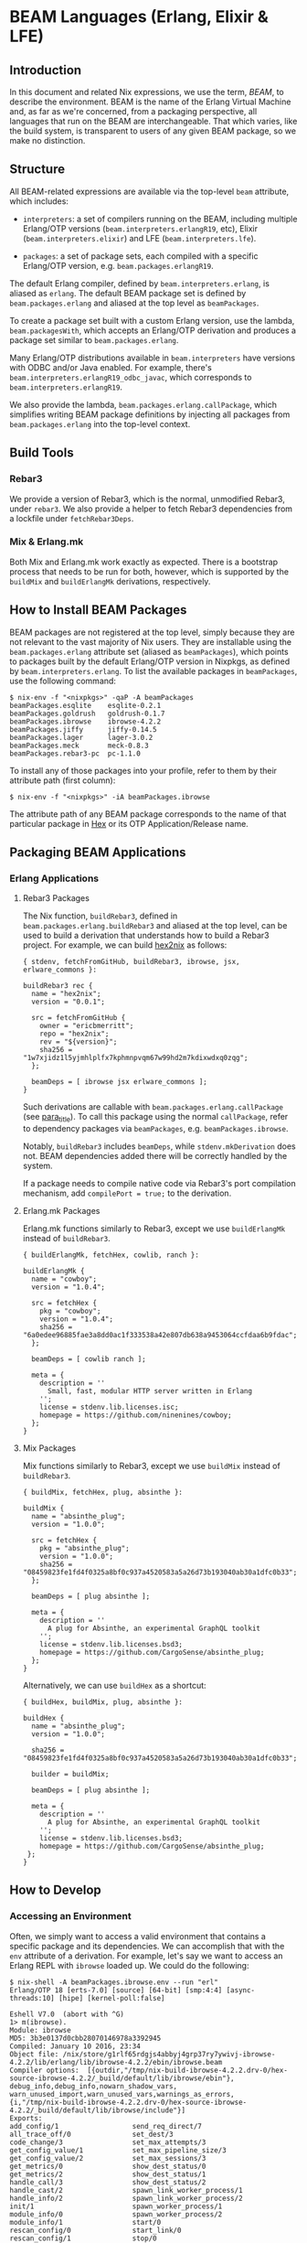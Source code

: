 * BEAM Languages (Erlang, Elixir & LFE)
  :PROPERTIES:
  :CUSTOM_ID: sec-beam
  :END:

** Introduction
   :PROPERTIES:
   :CUSTOM_ID: beam-introduction
   :END:

In this document and related Nix expressions, we use the term, /BEAM/,
to describe the environment. BEAM is the name of the Erlang Virtual
Machine and, as far as we're concerned, from a packaging perspective,
all languages that run on the BEAM are interchangeable. That which
varies, like the build system, is transparent to users of any given BEAM
package, so we make no distinction.

** Structure
   :PROPERTIES:
   :CUSTOM_ID: beam-structure
   :END:

All BEAM-related expressions are available via the top-level =beam=
attribute, which includes:

- =interpreters=: a set of compilers running on the BEAM, including
  multiple Erlang/OTP versions (=beam.interpreters.erlangR19=, etc),
  Elixir (=beam.interpreters.elixir=) and LFE (=beam.interpreters.lfe=).

- =packages=: a set of package sets, each compiled with a specific
  Erlang/OTP version, e.g. =beam.packages.erlangR19=.

The default Erlang compiler, defined by =beam.interpreters.erlang=, is
aliased as =erlang=. The default BEAM package set is defined by
=beam.packages.erlang= and aliased at the top level as =beamPackages=.

To create a package set built with a custom Erlang version, use the
lambda, =beam.packagesWith=, which accepts an Erlang/OTP derivation and
produces a package set similar to =beam.packages.erlang=.

Many Erlang/OTP distributions available in =beam.interpreters= have
versions with ODBC and/or Java enabled. For example, there's
=beam.interpreters.erlangR19_odbc_javac=, which corresponds to
=beam.interpreters.erlangR19=.

We also provide the lambda, =beam.packages.erlang.callPackage=, which
simplifies writing BEAM package definitions by injecting all packages
from =beam.packages.erlang= into the top-level context.

** Build Tools
   :PROPERTIES:
   :CUSTOM_ID: build-tools
   :END:

*** Rebar3
    :PROPERTIES:
    :CUSTOM_ID: build-tools-rebar3
    :END:

We provide a version of Rebar3, which is the normal, unmodified Rebar3,
under =rebar3=. We also provide a helper to fetch Rebar3 dependencies
from a lockfile under =fetchRebar3Deps=.

*** Mix & Erlang.mk
    :PROPERTIES:
    :CUSTOM_ID: build-tools-other
    :END:

Both Mix and Erlang.mk work exactly as expected. There is a bootstrap
process that needs to be run for both, however, which is supported by
the =buildMix= and =buildErlangMk= derivations, respectively.

** How to Install BEAM Packages
   :PROPERTIES:
   :CUSTOM_ID: how-to-install-beam-packages
   :END:

BEAM packages are not registered at the top level, simply because they
are not relevant to the vast majority of Nix users. They are installable
using the =beam.packages.erlang= attribute set (aliased as
=beamPackages=), which points to packages built by the default
Erlang/OTP version in Nixpkgs, as defined by =beam.interpreters.erlang=.
To list the available packages in =beamPackages=, use the following
command:

#+BEGIN_EXAMPLE
  $ nix-env -f "<nixpkgs>" -qaP -A beamPackages
  beamPackages.esqlite    esqlite-0.2.1
  beamPackages.goldrush   goldrush-0.1.7
  beamPackages.ibrowse    ibrowse-4.2.2
  beamPackages.jiffy      jiffy-0.14.5
  beamPackages.lager      lager-3.0.2
  beamPackages.meck       meck-0.8.3
  beamPackages.rebar3-pc  pc-1.1.0
#+END_EXAMPLE

To install any of those packages into your profile, refer to them by
their attribute path (first column):

#+BEGIN_EXAMPLE
  $ nix-env -f "<nixpkgs>" -iA beamPackages.ibrowse
#+END_EXAMPLE

The attribute path of any BEAM package corresponds to the name of that
particular package in [[https://hex.pm][Hex]] or its OTP
Application/Release name.

** Packaging BEAM Applications
   :PROPERTIES:
   :CUSTOM_ID: packaging-beam-applications
   :END:

*** Erlang Applications
    :PROPERTIES:
    :CUSTOM_ID: packaging-erlang-applications
    :END:

**** Rebar3 Packages
     :PROPERTIES:
     :CUSTOM_ID: rebar3-packages
     :END:

The Nix function, =buildRebar3=, defined in
=beam.packages.erlang.buildRebar3= and aliased at the top level, can be
used to build a derivation that understands how to build a Rebar3
project. For example, we can build
[[https://github.com/erlang-nix/hex2nix][hex2nix]] as follows:

#+BEGIN_EXAMPLE
  { stdenv, fetchFromGitHub, buildRebar3, ibrowse, jsx, erlware_commons }:

  buildRebar3 rec {
    name = "hex2nix";
    version = "0.0.1";

    src = fetchFromGitHub {
      owner = "ericbmerritt";
      repo = "hex2nix";
      rev = "${version}";
      sha256 = "1w7xjidz1l5yjmhlplfx7kphmnpvqm67w99hd2m7kdixwdxq0zqg";
    };

    beamDeps = [ ibrowse jsx erlware_commons ];
  }
#+END_EXAMPLE

Such derivations are callable with =beam.packages.erlang.callPackage=
(see [[#erlang-call-package][para_title]]). To call this package using
the normal =callPackage=, refer to dependency packages via
=beamPackages=, e.g. =beamPackages.ibrowse=.

Notably, =buildRebar3= includes =beamDeps=, while =stdenv.mkDerivation=
does not. BEAM dependencies added there will be correctly handled by the
system.

If a package needs to compile native code via Rebar3's port compilation
mechanism, add =compilePort = true;= to the derivation.

**** Erlang.mk Packages
     :PROPERTIES:
     :CUSTOM_ID: erlang-mk-packages
     :END:

Erlang.mk functions similarly to Rebar3, except we use =buildErlangMk=
instead of =buildRebar3=.

#+BEGIN_EXAMPLE
  { buildErlangMk, fetchHex, cowlib, ranch }:

  buildErlangMk {
    name = "cowboy";
    version = "1.0.4";

    src = fetchHex {
      pkg = "cowboy";
      version = "1.0.4";
      sha256 = "6a0edee96885fae3a8dd0ac1f333538a42e807db638a9453064ccfdaa6b9fdac";
    };

    beamDeps = [ cowlib ranch ];

    meta = {
      description = ''
        Small, fast, modular HTTP server written in Erlang
      '';
      license = stdenv.lib.licenses.isc;
      homepage = https://github.com/ninenines/cowboy;
    };
  }
#+END_EXAMPLE

**** Mix Packages
     :PROPERTIES:
     :CUSTOM_ID: mix-packages
     :END:

Mix functions similarly to Rebar3, except we use =buildMix= instead of
=buildRebar3=.

#+BEGIN_EXAMPLE
  { buildMix, fetchHex, plug, absinthe }:

  buildMix {
    name = "absinthe_plug";
    version = "1.0.0";

    src = fetchHex {
      pkg = "absinthe_plug";
      version = "1.0.0";
      sha256 = "08459823fe1fd4f0325a8bf0c937a4520583a5a26d73b193040ab30a1dfc0b33";
    };

    beamDeps = [ plug absinthe ];

    meta = {
      description = ''
        A plug for Absinthe, an experimental GraphQL toolkit
      '';
      license = stdenv.lib.licenses.bsd3;
      homepage = https://github.com/CargoSense/absinthe_plug;
    };
  }
#+END_EXAMPLE

Alternatively, we can use =buildHex= as a shortcut:

#+BEGIN_EXAMPLE
  { buildHex, buildMix, plug, absinthe }:

  buildHex {
    name = "absinthe_plug";
    version = "1.0.0";

    sha256 = "08459823fe1fd4f0325a8bf0c937a4520583a5a26d73b193040ab30a1dfc0b33";

    builder = buildMix;

    beamDeps = [ plug absinthe ];

    meta = {
      description = ''
        A plug for Absinthe, an experimental GraphQL toolkit
      '';
      license = stdenv.lib.licenses.bsd3;
      homepage = https://github.com/CargoSense/absinthe_plug;
   };
  }
#+END_EXAMPLE

** How to Develop
   :PROPERTIES:
   :CUSTOM_ID: how-to-develop
   :END:

*** Accessing an Environment
    :PROPERTIES:
    :CUSTOM_ID: accessing-an-environment
    :END:

Often, we simply want to access a valid environment that contains a
specific package and its dependencies. We can accomplish that with the
=env= attribute of a derivation. For example, let's say we want to
access an Erlang REPL with =ibrowse= loaded up. We could do the
following:

#+BEGIN_EXAMPLE
  $ nix-shell -A beamPackages.ibrowse.env --run "erl"
  Erlang/OTP 18 [erts-7.0] [source] [64-bit] [smp:4:4] [async-threads:10] [hipe] [kernel-poll:false]

  Eshell V7.0  (abort with ^G)
  1> m(ibrowse).
  Module: ibrowse
  MD5: 3b3e0137d0cbb28070146978a3392945
  Compiled: January 10 2016, 23:34
  Object file: /nix/store/g1rlf65rdgjs4abbyj4grp37ry7ywivj-ibrowse-4.2.2/lib/erlang/lib/ibrowse-4.2.2/ebin/ibrowse.beam
  Compiler options:  [{outdir,"/tmp/nix-build-ibrowse-4.2.2.drv-0/hex-source-ibrowse-4.2.2/_build/default/lib/ibrowse/ebin"},
  debug_info,debug_info,nowarn_shadow_vars,
  warn_unused_import,warn_unused_vars,warnings_as_errors,
  {i,"/tmp/nix-build-ibrowse-4.2.2.drv-0/hex-source-ibrowse-4.2.2/_build/default/lib/ibrowse/include"}]
  Exports:
  add_config/1                  send_req_direct/7
  all_trace_off/0               set_dest/3
  code_change/3                 set_max_attempts/3
  get_config_value/1            set_max_pipeline_size/3
  get_config_value/2            set_max_sessions/3
  get_metrics/0                 show_dest_status/0
  get_metrics/2                 show_dest_status/1
  handle_call/3                 show_dest_status/2
  handle_cast/2                 spawn_link_worker_process/1
  handle_info/2                 spawn_link_worker_process/2
  init/1                        spawn_worker_process/1
  module_info/0                 spawn_worker_process/2
  module_info/1                 start/0
  rescan_config/0               start_link/0
  rescan_config/1               stop/0
  send_req/3                    stop_worker_process/1
  send_req/4                    stream_close/1
  send_req/5                    stream_next/1
  send_req/6                    terminate/2
  send_req_direct/4             trace_off/0
  send_req_direct/5             trace_off/2
  send_req_direct/6             trace_on/0
  trace_on/2
  ok
  2>
#+END_EXAMPLE

Notice the =-A beamPackages.ibrowse.env=. That is the key to this
functionality.

*** Creating a Shell
    :PROPERTIES:
    :CUSTOM_ID: creating-a-shell
    :END:

Getting access to an environment often isn't enough to do real
development. Usually, we need to create a =shell.nix= file and do our
development inside of the environment specified therein. This file looks
a lot like the packaging described above, except that =src= points to
the project root and we call the package directly.

#+BEGIN_EXAMPLE
  { pkgs ? import "<nixpkgs"> {} }:

  with pkgs;

  let

    f = { buildRebar3, ibrowse, jsx, erlware_commons }:
        buildRebar3 {
          name = "hex2nix";
          version = "0.1.0";
          src = ./.;
          beamDeps = [ ibrowse jsx erlware_commons ];
        };
    drv = beamPackages.callPackage f {};

  in

    drv
#+END_EXAMPLE

**** Building in a Shell (for Mix Projects)
     :PROPERTIES:
     :CUSTOM_ID: building-in-a-shell
     :END:

We can leverage the support of the derivation, irrespective of the build
derivation, by calling the commands themselves.

#+BEGIN_EXAMPLE
  # =============================================================================
  # Variables
  # =============================================================================

  NIX_TEMPLATES := "$(CURDIR)/nix-templates"

  TARGET := "$(PREFIX)"

  PROJECT_NAME := thorndyke

  NIXPKGS=../nixpkgs
  NIX_PATH=nixpkgs=$(NIXPKGS)
  NIX_SHELL=nix-shell -I "$(NIX_PATH)" --pure
  # =============================================================================
  # Rules
  # =============================================================================
  .PHONY= all test clean repl shell build test analyze configure install \
          test-nix-install publish plt analyze

  all: build

  guard-%:
          @ if [ "${${*}}" == "" ]; then \
                  echo "Environment variable $* not set"; \
                  exit 1; \
          fi

  clean:
          rm -rf _build
          rm -rf .cache

  repl:
          $(NIX_SHELL) --run "iex -pa './_build/prod/lib/*/ebin'"

  shell:
          $(NIX_SHELL)

  configure:
          $(NIX_SHELL) --command 'eval "$$configurePhase"'

  build: configure
          $(NIX_SHELL) --command 'eval "$$buildPhase"'

  install:
          $(NIX_SHELL) --command 'eval "$$installPhase"'

  test:
          $(NIX_SHELL) --command 'mix test --no-start --no-deps-check'

  plt:
          $(NIX_SHELL) --run "mix dialyzer.plt --no-deps-check"

  analyze: build plt
          $(NIX_SHELL) --run "mix dialyzer --no-compile"
#+END_EXAMPLE

Using a =shell.nix= as described (see [[#creating-a-shell][Creating a
Shell]]) should just work. Aside from =test=, =plt=, and =analyze=, the
Make targets work just fine for all of the build derivations.

** Generating Packages from Hex with =hex2nix=
   :PROPERTIES:
   :CUSTOM_ID: generating-packages-from-hex-with-hex2nix
   :END:

Updating the [[https://hex.pm][Hex]] package set requires
[[https://github.com/erlang-nix/hex2nix][hex2nix]]. Given the path to
the Erlang modules (usually =pkgs/development/erlang-modules=), it will
dump a file called =hex-packages.nix=, containing all the packages that
use a recognized build system in [[https://hex.pm][Hex]]. It can't be
determined, however, whether every package is buildable.

To make life easier for our users, try to build every
[[https://hex.pm][Hex]] package and remove those that fail. To do that,
simply run the following command in the root of your =nixpkgs=
repository:

#+BEGIN_EXAMPLE
  $ nix-build -A beamPackages
#+END_EXAMPLE

That will attempt to build every package in =beamPackages=. Then
manually remove those that fail. Hopefully, someone will improve
[[https://github.com/erlang-nix/hex2nix][hex2nix]] in the future to
automate the process.
